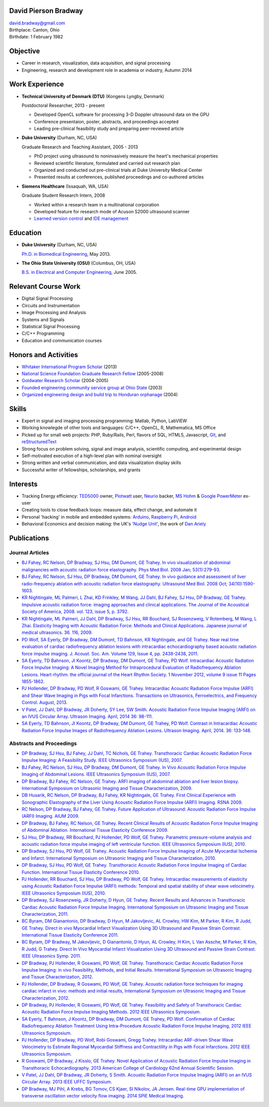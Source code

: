 David Pierson Bradway
=====================

| david.bradway@gmail.com
| Birthplace: Canton, Ohio
| Birthdate: 1 February 1982

Objective
=========

-  Career in research, visualization, data acquisition, and signal
   processing
-  Engineering, research and development role in academia or industry,
   Autumn 2014

Work Experience
===============

-  **Technical University of Denmark (DTU)** (Kongens Lyngby, Denmark)

   Postdoctoral Researcher, 2013 - present

   -  Developed OpenCL software for processing 3-D Doppler ultrasound
      data on the GPU
   -  Conference presentaion, poster, abstracts, and proceedings
      accepted
   -  Leading pre-clinical feasibility study and preparing peer-reviewed
      article

-  **Duke University** (Durham, NC, USA)

   Graduate Research and Teaching Assistant, 2005 - 2013

   -  PhD project using ultrasound to noninvasively measure the heart's
      mechanical properties
   -  Reviewed scientific literature, formulated and carried out
      research plan
   -  Organized and conducted out pre-clinical trials at Duke University
      Medical Center
   -  Presented results at conferences, published proceedings and
      co-authored articles

-  **Siemens Healthcare** (Issaquah, WA, USA)

   Graduate Student Research Intern, 2008

   -  Worked within a research team in a multinational corporation
   -  Developed feature for research mode of Acuson S2000 ultrasound
      scanner
   -  `Learned version
      control <http://www-03.ibm.com/software/products/en/clearcase>`__
      and `IDE management <http://www.visualstudio.com/>`__

Education
=========

-  **Duke University** (Durham, NC, USA)

   `Ph.D. in Biomedical Engineering <http://bme.duke.edu/grad>`__, May
   2013.

-  **The Ohio State University (OSU)** (Columbus, OH, USA)

   `B.S. in Electrical and Computer
   Engineering <http://ece.osu.edu/futurestudents/undergrad>`__, June
   2005.

Relevant Course Work
====================

-  Digital Signal Processing
-  Circuits and Instrumentation
-  Image Processing and Analysis
-  Systems and Signals
-  Statistical Signal Processing
-  C/C++ Programming
-  Education and communication courses

Honors and Activities
=====================

-  `Whitaker International Program
   Scholar <http://www.whitaker.org/grants/fellows-scholars>`__ (2013)
-  `National Science Foundation Graduate Research
   Fellow <http://www.nsfgrfp.org/>`__ (2005-2008)
-  `Goldwater Research Scholar <https://goldwater.scholarsapply.org/>`__
   (2004-2005)
-  `Founded engineering community service group at Ohio
   State <http://ecos.osu.edu/>`__ (2003)
-  `Organized engineering design and build trip to Honduran
   orphanage <http://www.montanadeluz.org/>`__ (2004)

Skills
======

-  Expert in signal and imaging processing programming: Matlab, Python,
   LabVIEW
-  Working knowlegde of other tools and languages: C/C++, OpenCL, R,
   Mathematica, MS Office
-  Picked up for small web projects: PHP, Ruby/Rails, Perl, flavors of
   SQL, HTML5, Javascript, `Git <http://git-scm.com/>`__, and
   `reStructuredText <http://docutils.sf.net/rst.html>`__
-  Strong focus on problem solving, signal and image analysis,
   scientific computing, and experimental design
-  Self-motivated execution of a high-level plan with nominal oversight
-  Strong written and verbal communication, and data visualization
   display skills
-  Successful writer of fellowships, scholarships, and grants

Interests
=========

-  Tracking Energy efficiency:
   `TED5000 <http://www.theenergydetective.com/>`__ owner,
   `Plotwatt <plotwatt.com>`__ user, `Neurio <https://neur.io/>`__
   backer, `MS Hohm <en.wikipedia.org/wiki/Hohm>`__ & `Google
   PowerMeter <google.com/powermeter/about/>`__ ex-user
-  Creating tools to close feedback loops: measure data, effect change,
   and automate it
-  Personal 'hacking' in mobile and embedded systems:
   `Arduino <http://www.arduino.cc/>`__, `Raspberry
   Pi <http://www.raspberrypi.org/>`__,
   `Android <http://www.android.com/>`__
-  Behavioral Economics and decision making: the UK's `'Nudge
   Unit' <https://www.gov.uk/government/organisations/behavioural-insights-team>`__,
   the work of `Dan Ariely <http://danariely.com/>`__

Publications
============

Journal Articles
----------------

-  `BJ Fahey, RC Nelson, DP Bradway, SJ Hsu, DM Dumont, GE Trahey. In
   vivo visualization of abdominal malignancies with acoustic radiation
   force elastography. Phys Med Biol. 2008 Jan;
   53(1):279-93. <http://www.ncbi.nlm.nih.gov/pmc/articles/PMC2238175/>`__
-  `BJ Fahey, RC Nelson, SJ Hsu, DP Bradway, DM Dumont, GE Trahey. In
   vivo guidance and assessment of liver radio-frequency ablation with
   acoustic radiation force elastography. Ultrasound Med Biol. 2008 Oct;
   34(10):1590-1603. <http://www.ncbi.nlm.nih.gov/pmc/articles/PMC2610689/>`__
-  `KR Nightingale, ML Palmeri, L Zhai, KD Frinkley, M Wang, JJ Dahl, BJ
   Fahey, SJ Hsu, DP Bradway, GE Trahey. Impulsive acoustic radiation
   force: imaging approaches and clinical applications. The Journal of
   the Acoustical Society of America, 2008. vol. 123, issue 5, p.
   3792. <http://dx.doi.org/10.1121/1.2935460>`__
-  `KR Nightingale, ML Palmeri, JJ Dahl, DP Bradway, SJ Hsu, RR
   Bouchard, SJ Rosenzweig, V Rotemberg, M Wang, L Zhai. Elasticity
   Imaging with Acoustic Radiation Force: Methods and Clinical
   Applications. Japanese journal of medical ultrasonics. 36. 116,
   2009. <http://ci.nii.ac.jp/naid/10024927925/>`__
-  `PD Wolf, SA Eyerly, DP Bradway, DM Dumont, TD Bahnson, KR
   Nightingale, and GE Trahey. Near real time evaluation of cardiac
   radiofrequency ablation lesions with intracardiac echocardiography
   based acoustic radiation force impulse imaging. J. Acoust. Soc. Am.
   Volume 129, Issue 4, pp. 2438-2438,
   2011. <http://dx.doi.org/10.1121/1.3587978>`__
-  `SA Eyerly, TD Bahnson, JI Koontz, DP Bradway, DM Dumont, GE Trahey,
   PD Wolf. Intracardiac Acoustic Radiation Force Impulse Imaging: A
   Novel Imaging Method for Intraprocedural Evaluation of Radiofrequency
   Ablation Lesions. Heart rhythm: the official journal of the Heart
   Rhythm Society. 1 November 2012, volume 9 issue 11 Pages
   1855-1862. <http://dx.doi.org/10.1016%2Fj.hrthm.2012.07.003>`__
-  `PJ Hollender, DP Bradway, PD Wolf, R Goswami, GE Trahey.
   Intracardiac Acoustic Radiation Force Impulse (ARFI) and Shear Wave
   Imaging in Pigs with Focal Infarctions. Transactions on Ultrasonics,
   Ferroelectrics, and Frequency Control. August,
   2013. <http://dx.doi.org/10.1109/TUFFC.2013.2749>`__
-  `V Patel, JJ Dahl, DP Bradway, JR Doherty, SY Lee, SW Smith. Acoustic
   Radiation Force Impulse Imaging (ARFI) on an IVUS Circular Array.
   Ultrason Imaging. April, 2014 36:
   98-111. <http://dx.doi.org/10.1177/0161734613511595>`__
-  `SA Eyerly, TD Bahnson, JI Koontz, DP Bradway, DM Dumont, GE Trahey,
   PD Wolf. Contrast in Intracardiac Acoustic Radiation Force Impulse
   Images of Radiofrequency Ablation Lesions. Ultrason Imaging. April,
   2014. 36: 133-148. <http://dx.doi.org/10.1177/0161734613519602>`__

Abstracts and Proceedings
-------------------------

-  `DP Bradway, SJ Hsu, BJ Fahey, JJ Dahl, TC Nichols, GE Trahey.
   Transthoracic Cardiac Acoustic Radiation Force Impulse Imaging: A
   Feasibility Study. IEEE Ultrasonics Symposium (IUS),
   2007. <http://dx.doi.org/10.1109/ULTSYM.2007.121>`__
-  `BJ Fahey, RC Nelson, SJ Hsu, DP Bradway, DM Dumont, GE Trahey. In
   Vivo Acoustic Radiation Force Impulse Imaging of Abdominal Lesions.
   IEEE Ultrasonics Symposium (IUS),
   2007. <http://dx.doi.org/10.1109/ULTSYM.2007.119>`__
-  `DP Bradway, BJ Fahey, RC Nelson, GE Trahey. ARFI imaging of
   abdominal ablation and liver lesion biopsy. International Symposium
   on Ultrasonic Imaging and Tissue Characterization,
   2009. <http://uitc-symposium.org/2009_abstracts.pdf>`__
-  `DB Husarik, RC Nelson, DP Bradway, BJ Fahey, KR Nightingale, GE
   Trahey. First Clinical Experience with Sonographic Elastography of
   the Liver Using Acoustic Radiation Force Impulse (ARFI) Imaging. RSNA
   2009. <http://rsna2009.rsna.org/search/>`__
-  `RC Nelson, DP Bradway, BJ Fahey, GE Trahey. Future Application of
   Ultrasound: Acoustic Radiation Force Impulse (ARFI) Imaging. AIUM
   2009. <http://www.aium.org/loginRequired/membersOnly/proceedings/2009.pdf>`__
-  `DP Bradway, BJ Fahey, RC Nelson, GE Trahey. Recent Clinical Results
   of Acoustic Radiation Force Impulse Imaging of Abdominal Ablation.
   International Tissue Elasticity Conference
   2009. <http://www.elasticityconference.org/prior_conf/2009/PDF/2009Proceedings.pdf>`__
-  `SJ Hsu, DP Bradway, RR Bouchard, PJ Hollender, PD Wolf, GE Trahey.
   Parametric pressure-volume analysis and acoustic radiation force
   impulse imaging of left ventricular function. IEEE Ultrasonics
   Symposium (IUS),
   2010. <http://dx.doi.org/10.1109/ULTSYM.2010.5935661>`__
-  `DP Bradway, SJ Hsu, PD Wolf, GE Trahey. Acoustic Radiation Force
   Impulse Imaging of Acute Myocardial Ischemia and Infarct.
   International Symposium on Ultrasonic Imaging and Tissue
   Characterization,
   2010. <http://uitc-symposium.org/2010_abstracts.pdf>`__
-  `DP Bradway, SJ Hsu, PD Wolf, GE Trahey. Transthoracic Acoustic
   Radiation Force Impulse Imaging of Cardiac Function. International
   Tissue Elasticity Conference
   2010. <http://www.elasticityconference.org/prior_conf/2010/PDF/2010Proceedings.pdf>`__
-  `PJ Hollender, RR Bouchard, SJ Hsu, DP Bradway, PD Wolf, GE Trahey.
   Intracardiac measurements of elasticity using Acoustic Radiation
   Force Impulse (ARFI) methods: Temporal and spatial stability of shear
   wave velocimetry. IEEE Ultrasonics Symposium (IUS),
   2010. <http://dx.doi.org/10.1109/ULTSYM.2010.5935946>`__
-  `DP Bradway, SJ Rosenzweig, JR Doherty, D Hyun, GE Trahey. Recent
   Results and Advances in Transthoracic Cardiac Acoustic Radiation
   Force Impulse Imaging. International Symposium on Ultrasonic Imaging
   and Tissue Characterization,
   2011. <http://www.elasticityconference.org/prior_conf/2011/PDF/2011ITECProceedings.pdf>`__
-  `BC Byram, DM Gianantonio, DP Bradway, D Hyun, M Jakovljevic, AL
   Crowley, HW Kim, M Parker, R Kim, R Judd, GE Trahey. Direct in vivo
   Myocardial Infarct Visualization Using 3D Ultrasound and Passive
   Strain Contrast. International Tissue Elasticity Conference
   2011. <http://www.elasticityconference.org/prior_conf/2011/PDF/2011ITECProceedings.pdf>`__
-  `BC Byram, DP Bradway, M Jakovljevic, D Gianantonio, D Hyun, AL
   Crowley, H Kim, L Van Assche, M Parker, R Kim, R Judd, G Trahey.
   Direct In Vivo Myocardial Infarct Visualization Using 3D Ultrasound
   and Passive Strain Contrast. IEEE Ultrasonics Symp.
   2011. <http://dx.doi.org/10.1109/ULTSYM.2011.0007>`__
-  `DP Bradway, PJ Hollender, R Goswami, PD Wolf, GE Trahey.
   Transthoracic Cardiac Acoustic Radiation Force Impulse Imaging: in
   vivo Feasibility, Methods, and Initial Results. International
   Symposium on Ultrasonic Imaging and Tissue Characterization,
   2012. <http://uitc-symposium.org/2012_abstracts.pdf>`__
-  `PJ Hollender, DP Bradway, R Goswami, PD Wolf, GE Trahey. Acoustic
   radiation force techniques for imaging cardiac infarct in vivo:
   methods and initial results, International Symposium on Ultrasonic
   Imaging and Tissue Characterization,
   2012. <http://uitc-symposium.org/2012_abstracts.pdf>`__
-  `DP Bradway, PJ Hollender, R Goswami, PD Wolf, GE Trahey. Feasibility
   and Safety of Transthoracic Cardiac Acoustic Radiation Force Impulse
   Imaging Methods. 2012 IEEE Ultrasonics
   Symposium. <http://dx.doi.org/10.1109/ULTSYM.2012.0507>`__
-  `SA Eyerly, T Bahnson, J Koontz, DP Bradway, DM Dumont, GE Trahey, PD
   Wolf. Confirmation of Cardiac Radiofrequency Ablation Treatment Using
   Intra-Procedure Acoustic Radiation Force Impulse Imaging, 2012 IEEE
   Ultrasonics
   Symposium. <http://dx.doi.org/10.1109/ULTSYM.2012.0509>`__
-  `PJ Hollender, DP Bradway, PD Wolf, Robi Goswami, Gregg Trahey.
   Intracardiac ARF-driven Shear Wave Velocimetry to Estimate Regional
   Myocardial Stiffness and Contractility in Pigs with Focal
   Infarctions. 2012 IEEE Ultrasonics
   Symposium. <http://dx.doi.org/10.1109/ULTSYM.2012.0508>`__
-  `R Goswami, DP Bradway, J Kisslo, GE Trahey. Novel Application of
   Acoustic Radiation Force Impulse Imaging in Transthoracic
   Echocardiography. 2013 American College of Cardiology 62nd Annual
   Scientific
   Session. <http://dx.doi.org/10.1016/S0735-1097(13)61090-6>`__
-  `V Patel, JJ Dahl, DP Bradway, JR Doherty, S Smith. Acoustic
   Radiation Force Impulse Imaging (ARFI) on an IVUS Circular Array.
   2013 IEEE UFFC
   Symposium. <http://dx.doi.org/10.1109/ULTSYM.2013.0199>`__
-  `DP Bradway, MJ Pihl, A Krebs, BG Tomov, CS Kjaer, SI Nikolov, JA
   Jensen. Real-time GPU implementation of transverse oscillation vector
   velocity flow imaging. 2014 SPIE Medical
   Imaging. <http://dx.doi.org/10.1117/12.2043582>`__

